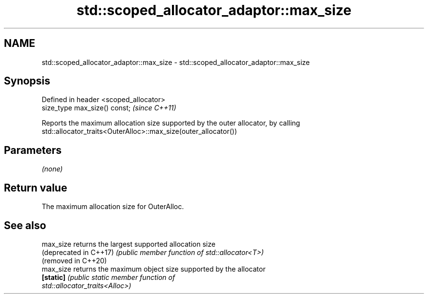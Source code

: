 .TH std::scoped_allocator_adaptor::max_size 3 "2021.11.17" "http://cppreference.com" "C++ Standard Libary"
.SH NAME
std::scoped_allocator_adaptor::max_size \- std::scoped_allocator_adaptor::max_size

.SH Synopsis
   Defined in header <scoped_allocator>
   size_type max_size() const;           \fI(since C++11)\fP

   Reports the maximum allocation size supported by the outer allocator, by calling
   std::allocator_traits<OuterAlloc>::max_size(outer_allocator())

.SH Parameters

   \fI(none)\fP

.SH Return value

   The maximum allocation size for OuterAlloc.

.SH See also

   max_size              returns the largest supported allocation size
   (deprecated in C++17) \fI(public member function of std::allocator<T>)\fP
   (removed in C++20)
   max_size              returns the maximum object size supported by the allocator
   \fB[static]\fP              \fI\fI(public static member\fP function of\fP
                         std::allocator_traits<Alloc>)
